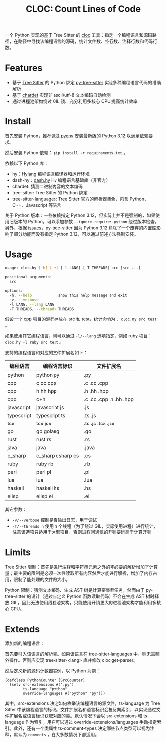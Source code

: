#+TITLE: CLOC: Count Lines of Code
#+OPTIONS: toc:nil ^:nil
#+LATEX_COMPILER: xelatex
#+LATEX_CLASS: article
#+LATEX_HEADER: \usepackage{ctex}
#+LATEX_HEADER: \usepackage{geometry}
#+LATEX_HEADER: \geometry{a4paper,scale=0.9}

一个 Python 实现的基于 Tree Sitter 的 [[https:github.com/AlDanial/cloc][cloc]] 工具：指定一个编程语言和源码路径，在路径中寻找该编程语言的源码，统计文件数、空行数、注释行数和代码行数。

* Features

- 基于 [[https:github.com/tree-sitter][Tree Sitter]] 的 Python 绑定 [[https:github.com/tree-sitter/py-tree-sitter][py-tree-sitter]] 实现多种编程语言代码的准确解析
- 基于 [[https:github.com/chardet/chardet][chardet]] 实现非 ascii/utf-8 文本编码自动检测
- 通过进程池架构绕过 GIL 锁、充分利用多核心 CPU 提高统计效率

* Install

首先安装 Python，推荐通过 [[https:github.com/pyenv/pyenv][pyenv]] 安装最新版的 Python 3.12 以满足依赖要求。

然后安装 Python 依赖： =pip install -r requirements.txt= 。

依赖以下 Python 库：

- hy：[[http:hylang.org][Hylang]] 编程语言编译器和运行环境
- dash-hy：[[https:github.com/vhqr0/dash.hy][dash.hy]] Hy 编程语言基础库（非官方）
- chardet: 猜测二进制内容的文本编码
- tree-sitter: Tree Sitter 的 Python 绑定
- tree-sitter-languages: Tree Sitter 官方的解析器集合，包含 Python、C++、Javascript 等语言


关于 Python 版本：一些依赖指定 Python 3.12，但实际上并不是强制的，如果使用旧版本的 Python，可以添加参数 =--ignore-requires-python= 绕过版本检查。另外，根据 [[https:github.com/tree-sitter/py-tree-sitter/issues/209][issues]]，py-tree-sitter 因为 Python 3.12 移除了一个废弃的内置库影响了部分功能而没有指定 Python 3.12，可以通过前述方法强制安装。

* Usage

#+begin_src bash
  usage: cloc.hy [-h] [-v] [-l LANG] [-T THREADS] src [src ...]

  positional arguments:
    src

  options:
    -h, --help            show this help message and exit
    -v, --verbose
    -l LANG, --lang LANG
    -T THREADS, --threads THREADS
#+end_src

假设一个 cpp 项目的源码存放在 src 和 test，统计命令为： =cloc.hy src test= 。

如果使用其它编程语言，则可以通过 =-l/--lang= 选项指定，例如 ruby 项目： =cloc.hy -l ruby src test= 。

支持的编程语言和对应的文件扩展名如下：

| 编程语言    | 编程语言标识         | 文件扩展名               |
|------------+---------------------+-------------------------|
| python     | python py           | .py                     |
| cpp        | c cc cpp            | .c .cc .cpp             |
| cpp        | h hh hpp            | .h .hh .hpp             |
| cpp        | c+h                 | .c .cc .cpp .h .hh .hpp |
| javascript | javascript js       | .js                     |
| typescript | typescript ts       | .ts .js                 |
| tsx        | tsx jsx             | .ts .js .tsx .jsx       |
| go         | go golang           | .go                     |
| rust       | rust rs             | .rs                     |
| java       | java                | .java                   |
| c_sharp    | c_sharp csharp cs   | .cs                     |
| ruby       | ruby rb             | .rb                     |
| perl       | perl pl             | .pl                     |
| lua        | lua                 | .lua                    |
| haskell    | haskell hs          | .hs                     |
| elisp      | elisp el            | .el                     |

其它参数：

- =-v/--verbose= 控制是否输出日志，用于调试
- =-T/--threads n= 使用 n 个线程（为了绕过 GIL，实际使用进程）进行统计，注意该选项只适用于大型项目，否则进程间通信的开销要远高于计算开销


* Limits

Tree Sitter 限制：首先是进行注释和字符串元素之外的非必要的解析增加了计算量；最主要的限制是必须一次性读取所有内容然后才能进行解析，增加了内存占用，限制了能处理的文件的大小。

Python 限制：猜测文本编码、生成 AST 树是计算密集型任务，然而由于 py-tree-sitter 的设计（通过自定义 Python 函数读取代码）不会在生成 AST 树时释放 GIL，因此无法使用线程池架构，只能使用开销更大的进程池架构才能利用多核心 CPU。

* Extends

添加新的编程语言：

首先要引入该语言的解析器。如果该语言在 tree-sitter-languages 中，则无需额外操作。否则应实现 tree-sitter-<lang> 库并修改 cloc.get-parser。

然后定义新的源码计数器实例，以 Python 为例：

#+begin_src hy
  (defclass PythonCounter [SrcCounter]
    (setv src-extensions #(".py")
          ts-language "python"
          override-languages #("python" "py")))
#+end_src

其中，src-extensions 决定如何枚举该编程语言的源文件，ts-language 为 Tree Sitter 中该编程语言的标识。文件扩展名和语言标识会被反向索引，以实现通过文件扩展名或语言标识获取对应的类。默认情况下会以 src-extensions 和 ts-language 作为索引，用户可以通过 override-extensions/languages 手动指定索引。此外，还有一个类属性 ts-comment-types 决定哪些节点类型可以视为注释，默认为 =comments= ，在大多数情况下都适用。
